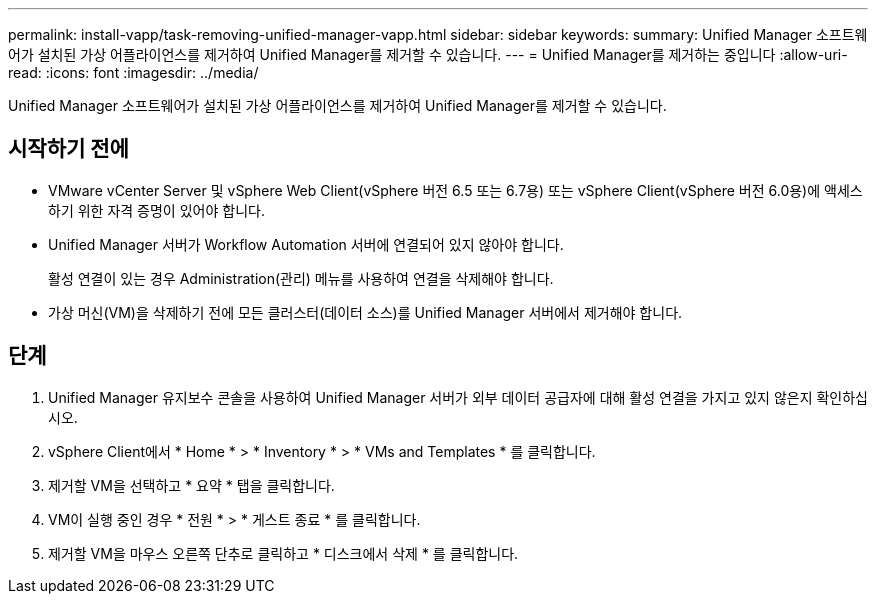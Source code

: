 ---
permalink: install-vapp/task-removing-unified-manager-vapp.html 
sidebar: sidebar 
keywords:  
summary: Unified Manager 소프트웨어가 설치된 가상 어플라이언스를 제거하여 Unified Manager를 제거할 수 있습니다. 
---
= Unified Manager를 제거하는 중입니다
:allow-uri-read: 
:icons: font
:imagesdir: ../media/


[role="lead"]
Unified Manager 소프트웨어가 설치된 가상 어플라이언스를 제거하여 Unified Manager를 제거할 수 있습니다.



== 시작하기 전에

* VMware vCenter Server 및 vSphere Web Client(vSphere 버전 6.5 또는 6.7용) 또는 vSphere Client(vSphere 버전 6.0용)에 액세스하기 위한 자격 증명이 있어야 합니다.
* Unified Manager 서버가 Workflow Automation 서버에 연결되어 있지 않아야 합니다.
+
활성 연결이 있는 경우 Administration(관리) 메뉴를 사용하여 연결을 삭제해야 합니다.

* 가상 머신(VM)을 삭제하기 전에 모든 클러스터(데이터 소스)를 Unified Manager 서버에서 제거해야 합니다.




== 단계

. Unified Manager 유지보수 콘솔을 사용하여 Unified Manager 서버가 외부 데이터 공급자에 대해 활성 연결을 가지고 있지 않은지 확인하십시오.
. vSphere Client에서 * Home * > * Inventory * > * VMs and Templates * 를 클릭합니다.
. 제거할 VM을 선택하고 * 요약 * 탭을 클릭합니다.
. VM이 실행 중인 경우 * 전원 * > * 게스트 종료 * 를 클릭합니다.
. 제거할 VM을 마우스 오른쪽 단추로 클릭하고 * 디스크에서 삭제 * 를 클릭합니다.

